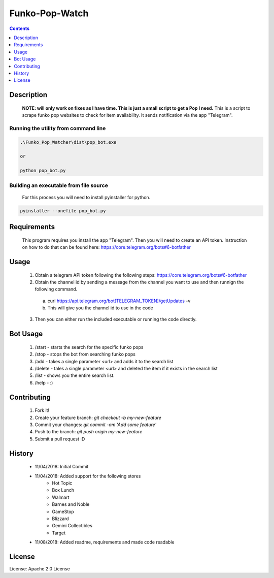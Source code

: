 Funko-Pop-Watch
==============
.. contents:: :depth: 1

Description
----------

 **NOTE: will only work on fixes as I have time. This is just a small script to get a Pop I need.** This is a script to scrape funko pop websites to check for item availability. It sends notification via the app "Telegram". 

Running the utility from command line
~~~~~~~~~~~~~~~~~~~~~~~~~

.. code-block:: console

	.\Funko_Pop_Watcher\dist\pop_bot.exe
	
	or
	
	python pop_bot.py
	
Building an executable from file source
~~~~~~~~~~~~~~~~~~~~~~~~~

 For this process you will need to install pyinstaller for python.

.. code-block:: console

	pyinstaller --onefile pop_bot.py

Requirements
----------
 This program requires you install the app "Telegram". Then you will need to create an API token. Instruction on how to do that can be found here: https://core.telegram.org/bots#6-botfather

Usage
----------
 1. Obtain a telegram API token following the following steps: https://core.telegram.org/bots#6-botfather
 2. Obtain the channel id by sending a message from the channel you want to use and then runnign the following command.
   a. curl https://api.telegram.org/bot[TELEGRAM_TOKEN]/getUpdates -v
   b. This will give you the channel id to use in the code
 3. Then you can either run the included executable or running the code directly.

Bot Usage
----------
 1. /start - starts the search for the specific funko pops
 2. /stop - stops the bot from searching funko pops
 3. /add - takes a single parameter <url> and adds it to the search list
 4. /delete - tales a single parameter <url> and deleted the item if it exists in the search list
 5. /list - shows you the entire search list.
 6. /help - :)

Contributing
----------

 1. Fork it!
 2. Create your feature branch: `git checkout -b my-new-feature`
 3. Commit your changes: `git commit -am 'Add some feature'`
 4. Push to the branch: `git push origin my-new-feature`
 5. Submit a pull request :D

History
----------

  * 11/04/2018: Initial Commit
  * 11/04/2018: Added support for the following stores
	- Hot Topic
	- Box Lunch
	- Walmart
	- Barnes and Noble
	- GameStop
	- Blizzard
	- Gemini Collectibles
	- Target
  * 11/08/2018: Added readme, requirements and made code readable

License
---------------------

License: Apache 2.0 License
